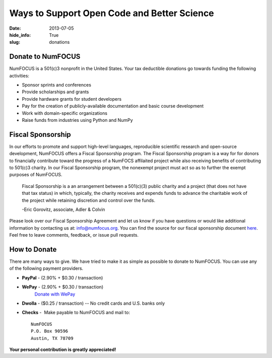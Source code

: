 Ways to Support Open Code and Better Science
############################################
:date: 2013-07-05
:hide_info: True
:slug: donations

Donate to NumFOCUS
------------------

NumFOCUS is a 501(c)3 nonprofit in the United States. Your tax deductible
donations go towards funding the following activities:

- Sponsor sprints and conferences

- Provide scholarships and grants

- Provide hardware grants for student developers

- Pay for the creation of publicly-available documentation and basic course development

- Work with domain-specific organizations

- Raise funds from industries using Python and NumPy


Fiscal Sponsorship
------------------
In our efforts to promote and support high-level languages, reproducible
scientific research and open-source development, NumFOCUS offers a Fiscal
Sponsorship program.  The Fiscal Sponsorship program is a way for for donors to
financially contribute toward the progress of a NumFOCS affilaited project
while also receiving benefits of contributing to 501(c)3 charity.  In our
Fiscal Sponsorship program, the nonexempt project must act so as to further the
exempt purposes of NumFOCUS.

    Fiscal Sponsorship is a an arrangement between a 501(c)(3) public charity
    and a project (that does not have that tax status) in which, typically, the
    charity receives and expends funds to advance the charitable work of the
    project while retaining discretion and control over the funds.  
    
    -Eric Gorovitz, associate, Adler & Colvin


Please look over our Fiscal Sponsorship Agreement and let us know if you have
questions or would like additional information by contacting us at:
`info@numfocus.org`_.  You can find the source for our fiscal sponsorship
document `here`_.  Feel free to leave comments, feedback, or issue pull
requests.


How to Donate
-------------

There are many ways to give. We have tried to make it as simple as
possible to donate to NumFOCUS. You can use any of the following payment
providers.


* **PayPal** - (2.90% + $0.30 / transaction)
   .. raw:: html

       <form action="https://www.paypal.com/cgi-bin/webscr" method="post">
         <input type="hidden" name="cmd" value="_s-xclick"/>
         <input type="hidden" name="hosted_button_id" value="HK2N4RM5NMDZC"/>
         <input type="image"
                src="https://www.paypalobjects.com/en_US/i/btn/btn_donateCC_LG.gif" 
                border="0"
                name="submit"
                alt="PayPal - The safer, easier way to pay online!"/><br />
         <img alt=""
               border="0"
               src="https://www.paypalobjects.com/en_US/i/scr/pixel.gif"
               width="1"
               height="1"/>
       </form>


.. Google checkout goes here


* **WePay** - (2.90% + $0.30 / transaction)
    `Donate with WePay`_


* **Dwolla** - ($0.25 / transaction) -- No credit cards and U.S. banks only
   .. raw:: html

       <input onclick="location.href='https://www.dwolla.com/hub/numfocus?memo=General%20Fund';"
              type="image"
              src="https://www.dwolla.com/content/images/btn-donate-with-dwolla.png" />


* **Checks** -  Make payable to NumFOCUS and mail to::

     NumFOCUS
     P.O. Box 90596
     Austin, TX 78709


**Your personal contribution is greatly appreciated!**

.. _Donate with WePay:         https://www.wepay.com/donations/78917
.. _info@numfocus.org: mailto:info@numfocus.org
.. _here: https://github.com/numfocus/fiscal-sponsorship

